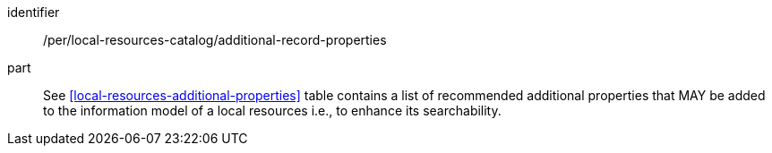 [[per_local-resources-catalog_additional-record-properties]]

//[width="90%",cols="2,6a"]
//|===
//^|*Permission {counter:per-id}* |*/per/local-resources-catalog/additional-record-properties*
//
//<<local-resources-additional-properties>> table contains a list of recommended additional properties that MAY be added to the information model of a local resources i.e., to enhance its searchability.
//|===

[permission]
====
[%metadata]
identifier:: /per/local-resources-catalog/additional-record-properties
part:: See <<local-resources-additional-properties>> table contains a list of recommended additional properties that MAY be added to the information model of a local resources i.e., to enhance its searchability.
====